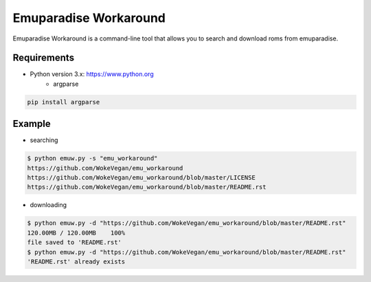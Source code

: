 Emuparadise Workaround
====

Emuparadise Workaround is a command-line tool that allows you to search and download roms from emuparadise.

Requirements
-------
* Python version 3.x: https://www.python.org
    * argparse
.. code-block:: text

    pip install argparse

Example
-------
* searching

.. code-block:: text

    $ python emuw.py -s "emu_workaround"
    https://github.com/WokeVegan/emu_workaround
    https://github.com/WokeVegan/emu_workaround/blob/master/LICENSE
    https://github.com/WokeVegan/emu_workaround/blob/master/README.rst

* downloading

.. code-block:: text

    $ python emuw.py -d "https://github.com/WokeVegan/emu_workaround/blob/master/README.rst"
    120.00MB / 120.00MB    100%
    file saved to 'README.rst'
    $ python emuw.py -d "https://github.com/WokeVegan/emu_workaround/blob/master/README.rst"
    'README.rst' already exists

